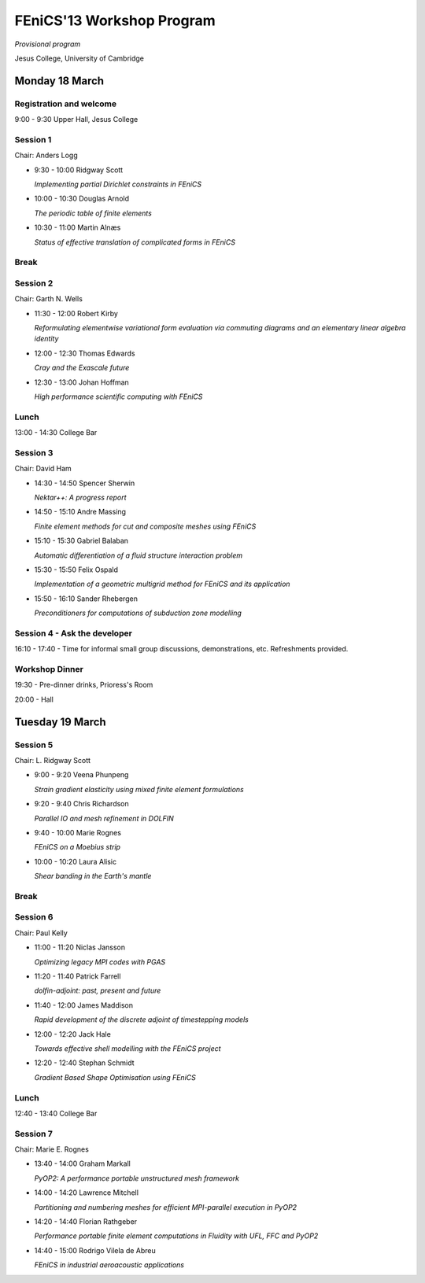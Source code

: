 .. _fenics13-program:

==========================
FEniCS'13 Workshop Program
==========================

*Provisional program*

Jesus College, University of Cambridge


Monday 18 March
===============

Registration and welcome
------------------------

9:00 - 9:30 Upper Hall, Jesus College


Session 1
---------

Chair: Anders Logg

- 9:30 - 10:00 Ridgway Scott

  *Implementing partial Dirichlet constraints in FEniCS*

- 10:00 - 10:30 Douglas Arnold

  *The periodic table of finite elements*

- 10:30 - 11:00 Martin Alnæs

  *Status of effective translation of complicated forms in FEniCS*


Break
-----


Session 2
---------

Chair: Garth N. Wells

- 11:30 - 12:00 Robert Kirby

  *Reformulating elementwise variational form evaluation via commuting
  diagrams and an elementary linear algebra identity*

- 12:00 - 12:30 Thomas Edwards

  *Cray and the Exascale future*

- 12:30 - 13:00 Johan Hoffman

  *High performance scientific computing with FEniCS*


Lunch
-----

13:00 - 14:30 College Bar


Session 3
---------

Chair: David Ham

- 14:30 - 14:50 Spencer Sherwin

  *Nektar++: A progress report*

- 14:50 - 15:10 Andre Massing

  *Finite element methods for cut and composite meshes using FEniCS*

- 15:10 - 15:30  Gabriel Balaban

  *Automatic differentiation of a fluid structure interaction problem*

- 15:30 - 15:50 Felix Ospald

  *Implementation of a geometric multigrid method for FEniCS and its
  application*

- 15:50 - 16:10  Sander Rhebergen

  *Preconditioners for computations of subduction zone modelling*


Session 4 - Ask the developer
-----------------------------

16:10 - 17:40 - Time for informal small group discussions, demonstrations,
etc. Refreshments provided.


Workshop Dinner
---------------

19:30 - Pre-dinner drinks, Prioress's Room

20:00 - Hall


Tuesday 19 March
================

Session 5
---------

Chair: L. Ridgway Scott

- 9:00 - 9:20 Veena Phunpeng

  *Strain gradient elasticity using mixed finite element formulations*

- 9:20 - 9:40  Chris Richardson

  *Parallel IO and mesh refinement in DOLFIN*

- 9:40 - 10:00  Marie Rognes

  *FEniCS on a Moebius strip*

- 10:00 - 10:20 Laura Alisic

  *Shear banding in the Earth's mantle*


Break
-----


Session 6
---------

Chair: Paul Kelly

- 11:00 - 11:20 Niclas Jansson

  *Optimizing legacy MPI codes with PGAS*

- 11:20 - 11:40 Patrick Farrell

  *dolfin-adjoint: past, present and future*

- 11:40 - 12:00  James Maddison

  *Rapid development of the discrete adjoint of timestepping models*

- 12:00 - 12:20 Jack Hale

  *Towards effective shell modelling with the FEniCS project*

- 12:20 - 12:40 Stephan Schmidt

  *Gradient Based Shape Optimisation using FEniCS*

Lunch
-----

12:40 - 13:40 College Bar


Session 7
---------

Chair: Marie E. Rognes

- 13:40 - 14:00 Graham Markall

  *PyOP2: A performance portable unstructured mesh framework*

- 14:00 - 14:20 Lawrence Mitchell

  *Partitioning and numbering meshes for efficient MPI-parallel execution
  in PyOP2*

- 14:20 - 14:40 Florian Rathgeber

  *Performance portable finite element computations in Fluidity with UFL,
  FFC and PyOP2*

- 14:40 - 15:00 Rodrigo Vilela de Abreu

  *FEniCS in industrial aeroacoustic applications*
